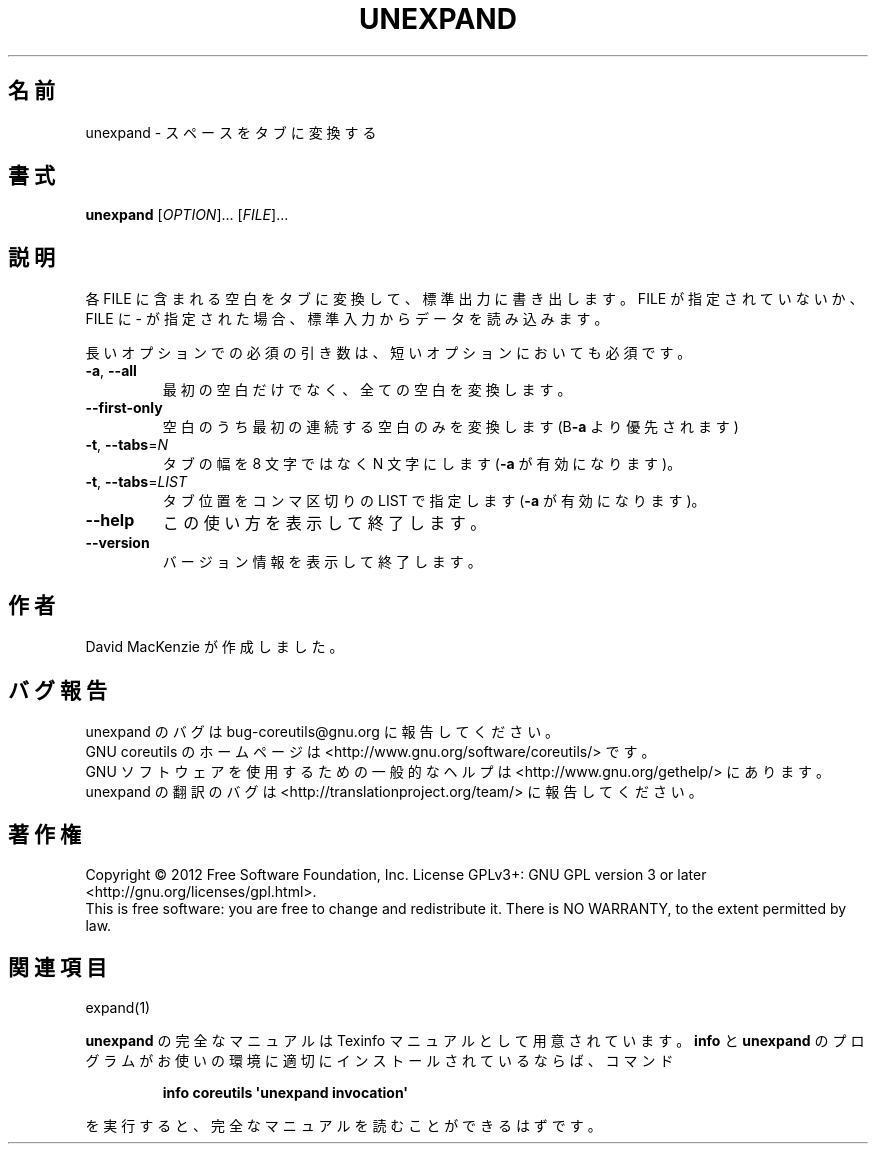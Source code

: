 .\" DO NOT MODIFY THIS FILE!  It was generated by help2man 1.35.
.\"*******************************************************************
.\"
.\" This file was generated with po4a. Translate the source file.
.\"
.\"*******************************************************************
.TH UNEXPAND 1 "March 2012" "GNU coreutils 8.16" ユーザーコマンド
.SH 名前
unexpand \- スペースをタブに変換する
.SH 書式
\fBunexpand\fP [\fIOPTION\fP]... [\fIFILE\fP]...
.SH 説明
.\" Add any additional description here
.PP
各 FILE に含まれる空白をタブに変換して、標準出力に書き出します。
FILE が指定されていないか、FILE に \- が指定された場合、
標準入力からデータを読み込みます。
.PP
長いオプションでの必須の引き数は、短いオプションにおいても必須です。
.TP 
\fB\-a\fP, \fB\-\-all\fP
最初の空白だけでなく、全ての空白を変換します。
.TP 
\fB\-\-first\-only\fP
空白のうち最初の連続する空白のみを変換します (B\fB\-a\fP より優先されます)
.TP 
\fB\-t\fP, \fB\-\-tabs\fP=\fIN\fP
タブの幅を 8 文字ではなく N 文字にします (\fB\-a\fP が有効になります)。
.TP 
\fB\-t\fP, \fB\-\-tabs\fP=\fILIST\fP
タブ位置をコンマ区切りの LIST で指定します (\fB\-a\fP が有効になります)。
.TP 
\fB\-\-help\fP
この使い方を表示して終了します。
.TP 
\fB\-\-version\fP
バージョン情報を表示して終了します。
.SH 作者
David MacKenzie が作成しました。
.SH バグ報告
unexpand のバグは bug\-coreutils@gnu.org に報告してください。
.br
GNU coreutils のホームページは <http://www.gnu.org/software/coreutils/> です。
.br
GNU ソフトウェアを使用するための一般的なヘルプは
<http://www.gnu.org/gethelp/> にあります。
.br
unexpand の翻訳のバグは <http://translationproject.org/team/> に報告してください。
.SH 著作権
Copyright \(co 2012 Free Software Foundation, Inc.  License GPLv3+: GNU GPL
version 3 or later <http://gnu.org/licenses/gpl.html>.
.br
This is free software: you are free to change and redistribute it.  There is
NO WARRANTY, to the extent permitted by law.
.SH 関連項目
expand(1)
.PP
\fBunexpand\fP の完全なマニュアルは Texinfo マニュアルとして用意されています。
\fBinfo\fP と \fBunexpand\fP のプログラムがお使いの環境に適切にインストールされているならば、
コマンド
.IP
\fBinfo coreutils \(aqunexpand invocation\(aq\fP
.PP
を実行すると、完全なマニュアルを読むことができるはずです。
